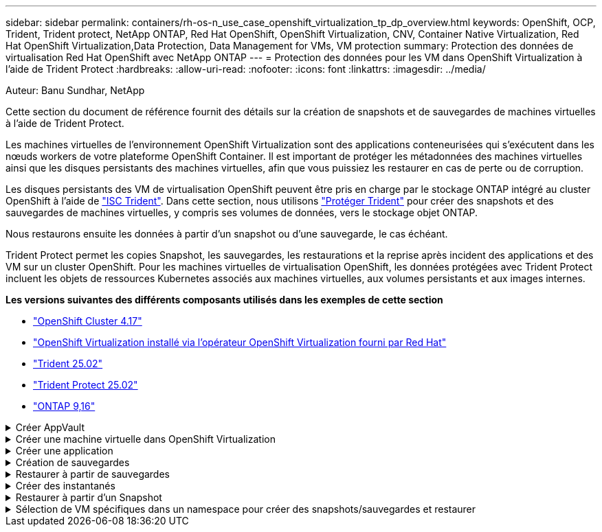 ---
sidebar: sidebar 
permalink: containers/rh-os-n_use_case_openshift_virtualization_tp_dp_overview.html 
keywords: OpenShift, OCP, Trident, Trident protect, NetApp ONTAP, Red Hat OpenShift, OpenShift Virtualization, CNV, Container Native Virtualization, Red Hat OpenShift Virtualization,Data Protection, Data Management for VMs, VM protection 
summary: Protection des données de virtualisation Red Hat OpenShift avec NetApp ONTAP 
---
= Protection des données pour les VM dans OpenShift Virtualization à l'aide de Trident Protect
:hardbreaks:
:allow-uri-read: 
:nofooter: 
:icons: font
:linkattrs: 
:imagesdir: ../media/


Auteur: Banu Sundhar, NetApp

[role="lead"]
Cette section du document de référence fournit des détails sur la création de snapshots et de sauvegardes de machines virtuelles à l'aide de Trident Protect.

Les machines virtuelles de l'environnement OpenShift Virtualization sont des applications conteneurisées qui s'exécutent dans les nœuds workers de votre plateforme OpenShift Container. Il est important de protéger les métadonnées des machines virtuelles ainsi que les disques persistants des machines virtuelles, afin que vous puissiez les restaurer en cas de perte ou de corruption.

Les disques persistants des VM de virtualisation OpenShift peuvent être pris en charge par le stockage ONTAP intégré au cluster OpenShift à l'aide de link:https://docs.netapp.com/us-en/trident/["ISC Trident"]. Dans cette section, nous utilisons link:https://docs.netapp.com/us-en/trident/trident-protect/learn-about-trident-protect.html["Protéger Trident"] pour créer des snapshots et des sauvegardes de machines virtuelles, y compris ses volumes de données, vers le stockage objet ONTAP.

Nous restaurons ensuite les données à partir d'un snapshot ou d'une sauvegarde, le cas échéant.

Trident Protect permet les copies Snapshot, les sauvegardes, les restaurations et la reprise après incident des applications et des VM sur un cluster OpenShift. Pour les machines virtuelles de virtualisation OpenShift, les données protégées avec Trident Protect incluent les objets de ressources Kubernetes associés aux machines virtuelles, aux volumes persistants et aux images internes.

**Les versions suivantes des différents composants utilisés dans les exemples de cette section**

* link:https://docs.redhat.com/en/documentation/openshift_container_platform/4.17/html/installing_on_bare_metal/index["OpenShift Cluster 4.17"]
* link:https://docs.redhat.com/en/documentation/openshift_container_platform/4.17/html/virtualization/getting-started#tours-quick-starts_virt-getting-started["OpenShift Virtualization installé via l'opérateur OpenShift Virtualization fourni par Red Hat"]
* link:https://docs.netapp.com/us-en/trident/trident-get-started/kubernetes-deploy.html["Trident 25.02"]
* link:https://docs.netapp.com/us-en/trident/trident-protect/trident-protect-installation.html["Trident Protect 25.02"]
* link:https://docs.netapp.com/us-en/ontap/["ONTAP 9,16"]


.Créer AppVault
[%collapsible]
====
Avant de créer les snapshots et les sauvegardes d'une application ou d'une machine virtuelle, un stockage objet doit être configuré dans Trident Protect pour stocker les snapshots et les sauvegardes. Pour ce faire, utilisez le godet CR. Seuls les administrateurs peuvent créer une CR de compartiment et la configurer. Le compartiment CR est appelé AppVault dans Trident Protect. Les objets AppVault sont la représentation déclarative du workflow Kubernetes d'un compartiment de stockage. Une CR AppVault contient les configurations nécessaires à l'utilisation d'un compartiment dans les opérations de protection, telles que les sauvegardes, les snapshots, les opérations de restauration et la réplication SnapMirror.

Dans cet exemple, nous allons présenter l'utilisation de ONTAP S3 en tant que stockage objet. Voici le workflow de création d'AppVault CR pour ONTAP S3 : 1. Créez le serveur de magasin d'objets S3 au sein du SVM dans le cluster ONTAP. 2. Créez un compartiment dans le serveur de stockage d'objets. 3. Créer un utilisateur S3 dans le SVM. Conservez la clé d'accès et la clé secrète en lieu sûr. 4. Dans OpenShift, créez un secret pour stocker les informations d'identification ONTAP S3. 5. Créez un objet AppVault pour ONTAP S3

**Configurer Trident Protect AppVault pour ONTAP S3**

[source, yaml]
----
# alias tp='tridentctl-protect'

# cat appvault-secret.yaml
apiVersion: v1
stringData:
  accessKeyID: "<access key of S3>"
  secretAccessKey: "<secret access key of S3>"
# you can also provide base 64 encoded values instead of string values
#data:
# base 64 encoded values
#  accessKeyID: < base 64 encoded access key>
#  secretAccessKey: <base 64 encoded secretAccess key>
kind: Secret
metadata:
  name: appvault-secret
  namespace: trident-protect
type: Opaque

# cat appvault.yaml
apiVersion: protect.trident.netapp.io/v1
kind: AppVault
metadata:
  name: ontap-s3-appvault
  namespace: trident-protect
spec:
  providerConfig:
    azure:
      accountName: ""
      bucketName: ""
      endpoint: ""
    gcp:
      bucketName: ""
      projectID: ""
    s3:
      bucketName: trident-protect
      endpoint: <lif for S3 access>
      secure: "false"
      skipCertValidation: "true"
  providerCredentials:
    accessKeyID:
      valueFromSecret:
        key: accessKeyID
        name: appvault-secret
    secretAccessKey:
      valueFromSecret:
        key: secretAccessKey
        name: appvault-secret
  providerType: OntapS3

# oc create -f appvault-secret.yaml -n trident-protect
# oc create -f appvault.yaml -n trident-protect
----
image:rh-os-n_use_case_ocpv_tp_dp_8.png["Coffre-fort d'applications ONTAP S3 créé"]

====
.Créer une machine virtuelle dans OpenShift Virtualization
[%collapsible]
====
Les captures d'écran suivantes montrent la création de la machine virtuelle (démo-fedora dans la démo d'espace de noms) à partir de la console à l'aide du modèle. Le disque racine choisit automatiquement la classe de stockage par défaut. Vérifiez donc que la classe de stockage par défaut est définie correctement. Dans cette configuration, la classe de stockage par défaut est **sc-zonea-san**. Lors de la création du disque supplémentaire, choisissez la classe de stockage sc-zonea-san et cochez la case "**appliquer les paramètres de stockage optimisés**". Les modes d'accès sont alors définis sur RWX et le mode de volume sur Bloc.


NOTE: Trident prend en charge le mode d'accès RWX en mode Block Volume pour SAN (iSCSI, NVMe/TCP et FC). (Il s'agit du mode d'accès par défaut pour le NAS). Le mode d'accès RWX est requis si vous devez effectuer une migration en direct des machines virtuelles ultérieurement.

image:rh-os-n_use_case_ocpv_tp_dp_1.png["classe de stockage par défaut"]

image:rh-os-n_use_case_ocpv_tp_dp_2.png["Créer une VM fedora"]

image:rh-os-n_use_case_ocpv_tp_dp_3.png["modèle par défaut"]

image:rh-os-n_use_case_ocpv_tp_dp_4.png["personnaliser"]

image:rh-os-n_use_case_ocpv_tp_dp_5.png["Ajouter un disque"]

image:rh-os-n_use_case_ocpv_tp_dp_6.png["disque ajouté"]

image:rh-os-n_use_case_ocpv_tp_dp_7.png["création de vm, de pods et de pvc"]

====
.Créer une application
[%collapsible]
====
**Créer une application Trident Protect pour la machine virtuelle**

Dans l'exemple, l'espace de noms de démonstration comporte une machine virtuelle et toutes les ressources de l'espace de noms sont incluses lors de la création de l'application.

[source, yaml]
----
# alias tp='tridentctl-protect'
# tp create app demo-vm --namespaces demo -n demo --dry-run > app.yaml

# cat app.yaml
apiVersion: protect.trident.netapp.io/v1
kind: Application
metadata:
  creationTimestamp: null
  name: demo-vm
  namespace: demo
spec:
  includedNamespaces:
  - namespace: demo
# oc create -f app.yaml -n demo
----
image:rh-os-n_use_case_ocpv_tp_dp_9.png["Application créée"]

====
.Création de sauvegardes
[%collapsible]
====
**Créer une sauvegarde à la demande**

Créez une sauvegarde pour l'application (demo-vm) créée précédemment, qui inclut toutes les ressources dans l'espace de noms de démonstration. Indiquez le nom de l'appvault où les sauvegardes seront stockées.

[source, yaml]
----
# tp create backup demo-vm-backup-on-demand --app demo-vm --appvault ontap-s3-appvault -n demo
Backup "demo-vm-backup-on-demand" created.
----
image:rh-os-n_use_case_ocpv_tp_dp_15.png["Sauvegarde à la demande créée"]

**Créer des sauvegardes sur un planning**

Créez un planning pour les sauvegardes en spécifiant la granularité et le nombre de sauvegardes à conserver.

[source, yaml]
----
# tp create schedule backup-schedule1 --app demo-vm --appvault ontap-s3-appvault --granularity Hourly --minute 45 --backup-retention 1 -n demo --dry-run>backup-schedule-demo-vm.yaml
schedule.protect.trident.netapp.io/backup-schedule1 created

#cat backup-schedule-demo-vm.yaml
apiVersion: protect.trident.netapp.io/v1
kind: Schedule
metadata:
  creationTimestamp: null
  name: backup-schedule1
  namespace: demo
spec:
  appVaultRef: ontap-s3-appvault
  applicationRef: demo-vm
  backupRetention: "1"
  dayOfMonth: ""
  dayOfWeek: ""
  enabled: true
  granularity: Hourly
  hour: ""
  minute: "45"
  recurrenceRule: ""
  snapshotRetention: "0"
status: {}
# oc create -f backup-schedule-demo-vm.yaml -n demo
----
image:rh-os-n_use_case_ocpv_tp_dp_16.png["Programme de sauvegarde créé"]

image:rh-os-n_use_case_ocpv_tp_dp_17.png["Sauvegardes créées à la demande et dans les temps"]

====
.Restaurer à partir de sauvegardes
[%collapsible]
====
**Restaurer la machine virtuelle dans le même espace de noms**

Dans l'exemple, la sauvegarde demo-vm-backup-on-Demand contient la sauvegarde avec l'application de démonstration pour la machine virtuelle fedora.

Tout d'abord, supprimez la machine virtuelle et assurez-vous que les ESV, le pod et les objets de la machine virtuelle sont supprimés de la « démo » du namespace.

image:rh-os-n_use_case_ocpv_tp_dp_19.png["fedora-vm supprimé"]

Créez maintenant un objet de restauration avec sauvegarde sur place.

[source, yaml]
----
# tp create bir demo-fedora-restore --backup demo/demo-vm-backup-on-demand -n demo --dry-run>vm-demo-bir.yaml

# cat vm-demo-bir.yaml
apiVersion: protect.trident.netapp.io/v1
kind: BackupInplaceRestore
metadata:
  annotations:
    protect.trident.netapp.io/max-parallel-restore-jobs: "25"
  creationTimestamp: null
  name: demo-fedora-restore
  namespace: demo
spec:
  appArchivePath: demo-vm_cc8adc7a-0c28-460b-a32f-0a7b3d353e13/backups/demo-vm-backup-on-demand_f6af3513-9739-480e-88c7-4cca45808a80
  appVaultRef: ontap-s3-appvault
  resourceFilter: {}
status:
  postRestoreExecHooksRunResults: null
  state: ""

# oc create -f vm-demo-bir.yaml -n demo
backupinplacerestore.protect.trident.netapp.io/demo-fedora-restore created
----
image:rh-os-n_use_case_ocpv_tp_dp_20.png["bir créé"]

Vérifiez que la machine virtuelle, les pods et les ESV sont restaurés

image:rh-os-n_use_case_ocpv_tp_dp_21.png["Machine virtuelle restaurée créée"]

**Restaurer la machine virtuelle dans un autre espace de noms**

Créez d'abord un nouvel espace de noms dans lequel vous souhaitez restaurer l'application, dans cet exemple demo2. Créez ensuite un objet de restauration de sauvegarde

[source, yaml]
----
# tp create br demo2-fedora-restore --backup demo/hourly-4c094-20250312154500 --namespace-mapping demo:demo2 -n demo2 --dry-run>vm-demo2-br.yaml

# cat vm-demo2-br.yaml
apiVersion: protect.trident.netapp.io/v1
kind: BackupRestore
metadata:
  annotations:
    protect.trident.netapp.io/max-parallel-restore-jobs: "25"
  creationTimestamp: null
  name: demo2-fedora-restore
  namespace: demo2
spec:
  appArchivePath: demo-vm_cc8adc7a-0c28-460b-a32f-0a7b3d353e13/backups/hourly-4c094-20250312154500_aaa14543-a3fa-41f1-a04c-44b1664d0f81
  appVaultRef: ontap-s3-appvault
  namespaceMapping:
  - destination: demo2
    source: demo
  resourceFilter: {}
status:
  conditions: null
  postRestoreExecHooksRunResults: null
  state: ""
# oc create -f vm-demo2-br.yaml -n demo2
----
image:rh-os-n_use_case_ocpv_tp_dp_22.png["br créée"]

Vérifier que la machine virtuelle, les pods et les pvc sont créés dans le nouveau namespace demo2.

image:rh-os-n_use_case_ocpv_tp_dp_23.png["VM dans le nouveau namespace"]

====
.Créer des instantanés
[%collapsible]
====
**Créer un instantané à la demande** Créez un instantané pour l'application et spécifiez le coffre-fort où il doit être stocké.

[source, yaml]
----
# tp create snapshot demo-vm-snapshot-ondemand --app demo-vm --appvault ontap-s3-appvault -n demo --dry-run
# cat demo-vm-snapshot-on-demand.yaml
apiVersion: protect.trident.netapp.io/v1
kind: Snapshot
metadata:
  creationTimestamp: null
  name: demo-vm-snapshot-ondemand
  namespace: demo
spec:
  appVaultRef: ontap-s3-appvault
  applicationRef: demo-vm
  completionTimeout: 0s
  volumeSnapshotsCreatedTimeout: 0s
  volumeSnapshotsReadyToUseTimeout: 0s
status:
  conditions: null
  postSnapshotExecHooksRunResults: null
  preSnapshotExecHooksRunResults: null
  state: ""

# oc create -f demo-vm-snapshot-on-demand.yaml
snapshot.protect.trident.netapp.io/demo-vm-snapshot-ondemand created

----
image:rh-os-n_use_case_ocpv_tp_dp_23.png["snapshot ondemand"]

**Créer un planning pour les instantanés** Créer un planning pour les instantanés. Spécifier la granularité et le nombre de snapshots à conserver.

[source, yaml]
----
# tp create Schedule snapshot-schedule1 --app demo-vm --appvault ontap-s3-appvault --granularity Hourly --minute 50 --snapshot-retention 1 -n demo --dry-run>snapshot-schedule-demo-vm.yaml

# cat snapshot-schedule-demo-vm.yaml
apiVersion: protect.trident.netapp.io/v1
kind: Schedule
metadata:
  creationTimestamp: null
  name: snapshot-schedule1
  namespace: demo
spec:
  appVaultRef: ontap-s3-appvault
  applicationRef: demo-vm
  backupRetention: "0"
  dayOfMonth: ""
  dayOfWeek: ""
  enabled: true
  granularity: Hourly
  hour: ""
  minute: "50"
  recurrenceRule: ""
  snapshotRetention: "1"
status: {}

# oc create -f snapshot-schedule-demo-vm.yaml
schedule.protect.trident.netapp.io/snapshot-schedule1 created
----
image:rh-os-n_use_case_ocpv_tp_dp_25.png["planification des snapshots"]

image:rh-os-n_use_case_ocpv_tp_dp_26.png["snapshot planifié"]

====
.Restaurer à partir d'un Snapshot
[%collapsible]
====
**Restaurer la machine virtuelle à partir de l'instantané vers le même espace de noms** Supprimer la machine virtuelle demo-fedora de l'espace de noms demo2.

image:rh-os-n_use_case_ocpv_tp_dp_30.png["suppression de la machine virtuelle"]

Créez un objet de restauration de snapshot sur place à partir du snapshot de la machine virtuelle.

[source, yaml]
----
# tp create sir demo-fedora-restore-from-snapshot --snapshot demo/demo-vm-snapshot-ondemand -n demo --dry-run>vm-demo-sir.yaml

# cat vm-demo-sir.yaml
apiVersion: protect.trident.netapp.io/v1
kind: SnapshotInplaceRestore
metadata:
  creationTimestamp: null
  name: demo-fedora-restore-from-snapshot
  namespace: demo
spec:
  appArchivePath: demo-vm_cc8adc7a-0c28-460b-a32f-0a7b3d353e13/snapshots/20250318132959_demo-vm-snapshot-ondemand_e3025972-30c0-4940-828a-47c276d7b034
  appVaultRef: ontap-s3-appvault
  resourceFilter: {}
status:
  conditions: null
  postRestoreExecHooksRunResults: null
  state: ""

# oc create -f vm-demo-sir.yaml
snapshotinplacerestore.protect.trident.netapp.io/demo-fedora-restore-from-snapshot created
----
image:rh-os-n_use_case_ocpv_tp_dp_27.png["monsieur"]

Vérifier que la VM et ses ESV sont créées dans l'espace de noms de démonstration.

image:rh-os-n_use_case_ocpv_tp_dp_31.png["machine virtuelle restaurée dans le même espace de noms"]

**Restaurer la machine virtuelle à partir de l'instantané vers un autre espace de noms**

Supprimez la machine virtuelle dans l'espace de noms demo2 précédemment restauré à partir de la sauvegarde.

image:rh-os-n_use_case_ocpv_tp_dp_28.png["Supprimer VM, ESV"]

Créez l'objet de restauration de snapshot à partir du snapshot et fournissez le mappage de l'espace de noms.

[source, yaml]
----
# tp create sr demo2-fedora-restore-from-snapshot --snapshot demo/demo-vm-snapshot-ondemand --namespace-mapping demo:demo2 -n demo2 --dry-run>vm-demo2-sr.yaml

# cat vm-demo2-sr.yaml
apiVersion: protect.trident.netapp.io/v1
kind: SnapshotRestore
metadata:
  creationTimestamp: null
  name: demo2-fedora-restore-from-snapshot
  namespace: demo2
spec:
  appArchivePath: demo-vm_cc8adc7a-0c28-460b-a32f-0a7b3d353e13/snapshots/20250318132959_demo-vm-snapshot-ondemand_e3025972-30c0-4940-828a-47c276d7b034
  appVaultRef: ontap-s3-appvault
  namespaceMapping:
  - destination: demo2
    source: demo
  resourceFilter: {}
status:
  postRestoreExecHooksRunResults: null
  state: ""

# oc create -f vm-demo2-sr.yaml
snapshotrestore.protect.trident.netapp.io/demo2-fedora-restore-from-snapshot created
----
image:rh-os-n_use_case_ocpv_tp_dp_29.png["Demande de service créée"]

Vérifier que la machine virtuelle et ses ESV sont restaurées dans le nouveau namespace demo2.

image:rh-os-n_use_case_ocpv_tp_dp_32.png["Machine virtuelle restaurée dans le nouvel espace de noms"]

====
.Sélection de VM spécifiques dans un namespace pour créer des snapshots/sauvegardes et restaurer
[%collapsible]
====
Dans l'exemple précédent, nous avions une seule machine virtuelle au sein d'un espace de noms. En incluant l'intégralité de l'espace de noms dans la sauvegarde, toutes les ressources associées à cette machine virtuelle ont été capturées. Dans l'exemple suivant, nous ajoutons une autre machine virtuelle au même namespace et créons une application uniquement pour cette nouvelle machine virtuelle à l'aide d'un sélecteur d'étiquettes.

**Créez un nouveau VM (demo-centos vm) dans l'espace de noms de démonstration**

image:rh-os-n_use_case_ocpv_tp_dp_10.png["VM centos dans l'espace de noms de démonstration"]

***Label de la vm DEMO-centos et de ses ressources***

image:rh-os-n_use_case_ocpv_tp_dp_11.png["étiquetage de la vm centos, pvc"]

***Vérifiez que la vm et les esv Demo-centos ont les étiquettes***

image:rh-os-n_use_case_ocpv_tp_dp_12.png["étiquettes des vm demo-centos"]

image:rh-os-n_use_case_ocpv_tp_dp_13.png["pvc centos de démonstration obtenu étiquettes"]

**Créez une application pour un VM spécifique uniquement (demo-centos) à l'aide du sélecteur d'étiquettes**

[source, yaml]
----
# tp create app demo-centos-app --namespaces 'demo(category=protect-demo-centos)' -n demo --dry-run>demo-centos-app.yaml

# cat demo-centos-app.yaml

apiVersion: protect.trident.netapp.io/v1
kind: Application
metadata:
  creationTimestamp: null
  name: demo-centos-app
  namespace: demo
spec:
  includedNamespaces:
  - labelSelector:
      matchLabels:
        category: protect-demo-centos
    namespace: demo
status:
  conditions: null

# oc create -f demo-centos-app.yaml -n demo
application.protect.trident.netapp.io/demo-centos-app created
----
image:rh-os-n_use_case_ocpv_tp_dp_14.png["pvc centos de démonstration obtenu étiquettes"]

La méthode de création de sauvegardes et de snapshots à la demande et selon une planification est la même que celle présentée précédemment. Étant donné que l'application Trident-Protect utilisée pour créer des snapshots ou des sauvegardes ne contient que la machine virtuelle spécifique de l'espace de noms, la restauration à partir de ces snapshots restaure uniquement une machine virtuelle spécifique. Un exemple d'opération de sauvegarde/restauration est illustré ci-dessous.

**Créez une sauvegarde d'une machine virtuelle spécifique dans un espace de noms en utilisant son app** correspondante

Dans les étapes précédentes, une application a été créée à l'aide de sélecteurs d'étiquettes pour inclure uniquement la machine virtuelle centos dans l'espace de noms de démonstration. Créez une sauvegarde (sauvegarde à la demande, dans cet exemple) pour cette application.

[source, yaml]
----
# tp create backup demo-centos-backup-on-demand --app demo-centos-app --appvault ontap-s3-appvault -n demo
Backup "demo-centos-backup-on-demand" created.
----
image:rh-os-n_use_case_ocpv_tp_dp_18.png["Sauvegarde de machine virtuelle spécifique créée"]

**Restaurer une machine virtuelle spécifique dans le même espace de noms** la sauvegarde d'une machine virtuelle spécifique (centos) a été créée à l'aide de l'application correspondante. Si une sauvegarde/restauration sur place ou une sauvegarde/restauration est créée à partir de cette base, seule cette machine virtuelle spécifique est restaurée. Supprimez la VM CentOS.

image:rh-os-n_use_case_ocpv_tp_dp_33["VM CentOS présent"]

image:rh-os-n_use_case_ocpv_tp_dp_34["VM CentOS supprimé"]

Créez une restauration sur place de sauvegarde à partir de Demo-centos-sauvegarde-à la demande et vérifiez que la machine virtuelle centos a été recréée.

[source, yaml]
----
#tp create bir demo-centos-restore --backup demo/demo-centos-backup-on-demand -n demo
BackupInplaceRestore "demo-centos-restore" created.
----
image:rh-os-n_use_case_ocpv_tp_dp_35["créez un bir centos vm"]

image:rh-os-n_use_case_ocpv_tp_dp_36["vm centos créé"]

**Restauration d'un serveur virtuel sur un autre espace de noms** Créez une restauration de sauvegarde sur un autre espace de noms (demo-centos-backup-on-demand-demo-demo-demo-backup, et vérifiez que le serveur virtuel centos a été recréé.

[source, yaml]
----
# tp create br demo2-centos-restore --backup demo/demo-centos-backup-on-demand --namespace-mapping demo:demo3 -n demo3
BackupRestore "demo2-centos-restore" created.
----
image:rh-os-n_use_case_ocpv_tp_dp_37["créez un bir centos vm"]

image:rh-os-n_use_case_ocpv_tp_dp_38["vm centos créé"]

====